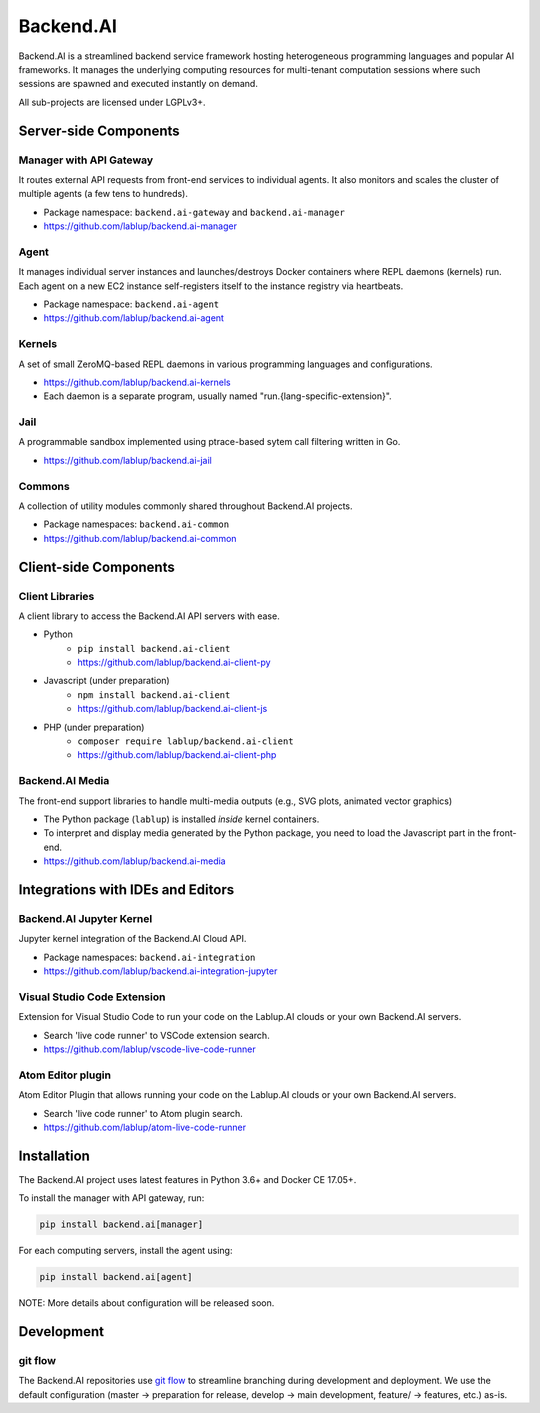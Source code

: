 Backend.AI
==========

Backend.AI is a streamlined backend service framework hosting heterogeneous programming languages and popular AI frameworks.
It manages the underlying computing resources for multi-tenant computation sessions where such sessions are spawned and executed instantly on demand.

All sub-projects are licensed under LGPLv3+.


Server-side Components
----------------------

Manager with API Gateway
~~~~~~~~~~~~~~~~~~~~~~~~

It routes external API requests from front-end services to individual agents.
It also monitors and scales the cluster of multiple agents (a few tens to hundreds).

* Package namespace: ``backend.ai-gateway`` and ``backend.ai-manager``
* https://github.com/lablup/backend.ai-manager

Agent
~~~~~

It manages individual server instances and launches/destroys Docker containers where REPL daemons (kernels) run.
Each agent on a new EC2 instance self-registers itself to the instance registry via heartbeats.

* Package namespace: ``backend.ai-agent``
* https://github.com/lablup/backend.ai-agent

Kernels
~~~~~~~

A set of small ZeroMQ-based REPL daemons in various programming languages and configurations.

* https://github.com/lablup/backend.ai-kernels
* Each daemon is a separate program, usually named "run.{lang-specific-extension}".

Jail
~~~~

A programmable sandbox implemented using ptrace-based sytem call filtering written in Go.

* https://github.com/lablup/backend.ai-jail

Commons
~~~~~~~

A collection of utility modules commonly shared throughout Backend.AI projects.

* Package namespaces: ``backend.ai-common``
* https://github.com/lablup/backend.ai-common


Client-side Components
----------------------

Client Libraries
~~~~~~~~~~~~~~~~

A client library to access the Backend.AI API servers with ease.

* Python
   * ``pip install backend.ai-client``
   * https://github.com/lablup/backend.ai-client-py
* Javascript (under preparation)
   * ``npm install backend.ai-client``
   * https://github.com/lablup/backend.ai-client-js
* PHP (under preparation)
   * ``composer require lablup/backend.ai-client``
   * https://github.com/lablup/backend.ai-client-php

Backend.AI Media
~~~~~~~~~~~

The front-end support libraries to handle multi-media outputs (e.g., SVG plots, animated vector graphics)

* The Python package (``lablup``) is installed *inside* kernel containers.
* To interpret and display media generated by the Python package, you need to load the Javascript part in the front-end.
* https://github.com/lablup/backend.ai-media


Integrations with IDEs and Editors
----------------------------------

Backend.AI Jupyter Kernel
~~~~~~~~~~~~~~~~~~~~

Jupyter kernel integration of the Backend.AI Cloud API.

* Package namespaces: ``backend.ai-integration``
* https://github.com/lablup/backend.ai-integration-jupyter

Visual Studio Code Extension
~~~~~~~~~~~~~~~~~~~~~~~~~~~~

Extension for Visual Studio Code to run your code on the Lablup.AI clouds or your own Backend.AI servers.

* Search 'live code runner' to VSCode extension search.
* https://github.com/lablup/vscode-live-code-runner

Atom Editor plugin
~~~~~~~~~~~~~~~~~~

Atom Editor Plugin that allows running your code on the Lablup.AI clouds or your own Backend.AI servers.

* Search 'live code runner' to Atom plugin search.
* https://github.com/lablup/atom-live-code-runner


Installation
------------

The Backend.AI project uses latest features in Python 3.6+ and Docker CE 17.05+.

To install the manager with API gateway, run:

.. code-block:: sh

   pip install backend.ai[manager]

For each computing servers, install the agent using:

.. code-block:: sh

   pip install backend.ai[agent]


NOTE: More details about configuration will be released soon.


Development
-----------

git flow
~~~~~~~~

The Backend.AI repositories use `git flow <http://danielkummer.github.io/git-flow-cheatsheet/index.html>`_ to streamline branching during development and deployment.
We use the default configuration (master -> preparation for release, develop -> main development, feature/ -> features, etc.) as-is.
